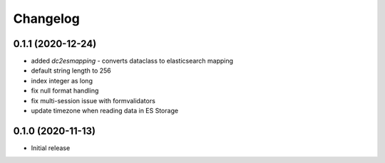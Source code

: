 Changelog 
==========

0.1.1 (2020-12-24)
------------------

- added `dc2esmapping` - converts dataclass to elasticsearch mapping
- default string length to 256
- index integer as long
- fix null format handling
- fix multi-session issue with formvalidators
- update timezone when reading data in ES Storage


0.1.0 (2020-11-13)
------------------

- Initial release



